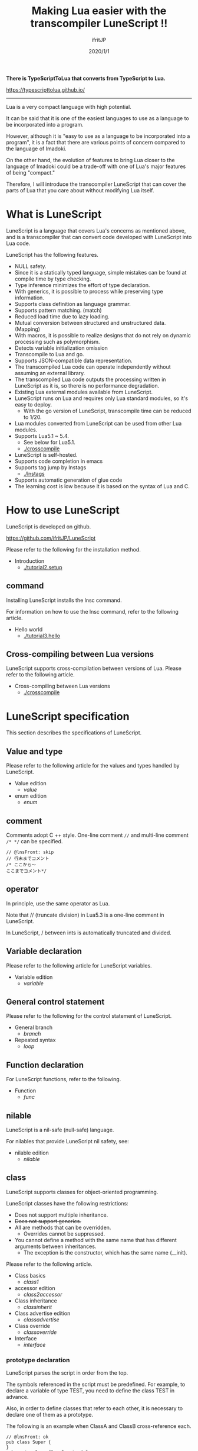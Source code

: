 #+TITLE: Making Lua easier with the transcompiler LuneScript !!
# -*- coding:utf-8 -*-
#+AUTHOR: ifritJP
#+DATE: 2020/1/1
#+STARTUP: nofold
#+OPTIONS: ^:{}
#+HTML_HEAD: <link rel="stylesheet" type="text/css" href="org-mode-document.css" />

*There is TypeScriptToLua that converts from TypeScript to Lua.*

<https://typescripttolua.github.io/>

-----

Lua is a very compact language with high potential.

It can be said that it is one of the easiest languages to use as a language to be incorporated into a program.

However, although it is "easy to use as a language to be incorporated into a program", it is a fact that there are various points of concern compared to the language of Imadoki.

On the other hand, the evolution of features to bring Lua closer to the language of Imadoki could be a trade-off with one of Lua's major features of being "compact."

Therefore, I will introduce the transcompiler LuneScript that can cover the parts of Lua that you care about without modifying Lua itself.


* What is LuneScript

LuneScript is a language that covers Lua's concerns as mentioned above, and is a transcompiler that can convert code developed with LuneScript into Lua code.

LuneScript has the following features.
- NULL safety.
- Since it is a statically typed language, simple mistakes can be found at compile time by type checking.
- Type inference minimizes the effort of type declaration.
- With generics, it is possible to process while preserving type information.
- Supports class definition as language grammar.
- Supports pattern matching. (match)
- Reduced load time due to lazy loading.
- Mutual conversion between structured and unstructured data. (Mapping)
- With macros, it is possible to realize designs that do not rely on dynamic processing such as polymorphism.
- Detects variable initialization omission
- Transcompile to Lua and go.
- Supports JSON-compatible data representation.
- The transcompiled Lua code can operate independently without assuming an external library.
- The transcompiled Lua code outputs the processing written in LuneScript as it is, so there is no performance degradation.
- Existing Lua external modules available from LuneScript.
- LuneScript runs on Lua and requires only Lua standard modules, so it's easy to deploy.
  - With the go version of LuneScript, transcompile time can be reduced to 1/20.
- Lua modules converted from LuneScript can be used from other Lua modules.
- Supports Lua5.1 ~ 5.4.
  - See below for Lua5.1.
  - [[./crosscompile]]
- LuneScript is self-hosted.
- Supports code completion in emacs
- Supports tag jump by lnstags
  - [[./lnstags]]
- Supports automatic generation of glue code
- The learning cost is low because it is based on the syntax of Lua and C.


* How to use LuneScript

LuneScript is developed on github.

<https://github.com/ifritJP/LuneScript>

Please refer to the following for the installation method.
- Introduction
  - [[./tutorial2.setup]]


** command

Installing LuneScript installs the lnsc command.

For information on how to use the lnsc command, refer to the following article.
- Hello world
  - [[./tutorial3.hello]]


** Cross-compiling between Lua versions

LuneScript supports cross-compilation between versions of Lua. Please refer to the following article.
- Cross-compiling between Lua versions
  - [[./crosscompile]]


* LuneScript specification

This section describes the specifications of LuneScript.


** Value and type

Please refer to the following article for the values and types handled by LuneScript.
- Value edition
  - [[value]]
- enum edition
  - [[enum]]


** comment

Comments adopt C ++ style. One-line comment ~//~ and multi-line comment ~/* */~ can be specified.
#+BEGIN_SRC lns
// @lnsFront: skip
// 行末までコメント
/* ここから〜
ここまでコメント*/
#+END_SRC



** operator

In principle, use the same operator as Lua.

Note that // (truncate division) in Lua5.3 is a one-line comment in LuneScript.

In LuneScript, / between ints is automatically truncated and divided.


** Variable declaration

Please refer to the following article for LuneScript variables.
- Variable edition
  - [[variable]]


** General control statement

Please refer to the following for the control statement of LuneScript.
- General branch
  - [[branch]]
- Repeated syntax
  - [[loop]]


** Function declaration

For LuneScript functions, refer to the following.
- Function
  - [[func]]


** nilable

LuneScript is a nil-safe (null-safe) language.

For nilables that provide LuneScript nil safety, see:
- nilable edition
  - [[nilable]]


** class

LuneScript supports classes for object-oriented programming.

LuneScript classes have the following restrictions:
- Does not support multiple inheritance.
- +Does not support generics.+
- All are methods that can be overridden.
  - Overrides cannot be suppressed.
- You cannot define a method with the same name that has different arguments between inheritances.
  - The exception is the constructor, which has the same name (__init).

Please refer to the following article.
- Class basics
  - [[class1]]
- accessor edition
  - [[class2accessor]]
- Class inheritance
  - [[classinherit]]
- Class advertise edition
  - [[classadvertise]]
- Class override
  - [[classoverride]]
- Interface
  - [[interface]]


*** prototype declaration

LuneScript parses the script in order from the top.

The symbols referenced in the script must be predefined. For example, to declare a variable of type TEST, you need to define the class TEST in advance.

Also, in order to define classes that refer to each other, it is necessary to declare one of them as a prototype.

The following is an example when ClassA and ClassB cross-reference each.
#+BEGIN_SRC lns
// @lnsFront: ok
pub class Super {
}
pub proto class ClassB extend Super;
pub class ClassA {
  let val: ClassB;
}
pub class ClassB extend Super{
  let val: ClassA;
}
#+END_SRC


proto declares as above.

You must declare the same thing, such as pub or extend, in the prototype declaration and the actual definition.


** Mapping

LuneScript class instances can be converted to and from Map objects.

This is called Mapping.

Please refer to the following for Mapping.
- mapping edition
  - [[classmapping]]


** Generics

LuneScript supports Generics.

See below for details.
- generics edition
  - [[generics]]


** nil conditional operator

It supports the nil conditional operator as an easy way to work with nilable values.
- nil conditional operator edition
  - [[nilcond]]   


** module

For information on LuneScript module management, refer to the following.
- import / provide
  - [[import]]
- require / module edition
  - [[require]]


* Build

For information on how to build a project using LuneScript, please refer to the following.
- Build edition
  - [[make]]  


** _lune.lua module

As mentioned above, a file transcompiled to Lua with LuneScript can be executed as is with the Lua command. At this time, no external module is required.

This means that the transcompiled Lua code contains all the code needed for processing.

For example, if you transcompile the following processing code,
#+BEGIN_SRC lns
// @lnsFront: ok
fn func( val:int! ):int {
   return 1 + unwrap val default 0;
}
#+END_SRC


The Lua code is quite long, like this:
#+BEGIN_SRC lua -n
--mini.lns
local _moduleObj = {}
local __mod__ = 'mini'
if not _ENV._lune then
   _lune = {}
end
function _lune.unwrap( val )
   if val == nil then
      __luneScript:error( 'unwrap val is nil' )
   end
   return val
end 
function _lune.unwrapDefault( val, defval )
   if val == nil then
      return defval
   end
   return val
end

local function func( val )
   return 1 + _lune.unwrapDefault( val, 0)
end

return _moduleObj
#+END_SRC


The 4th to 18th lines are the processing required for unwrap. Note that this code will be output to all Lua files.

*Since this code itself is a common process, you can require it as a separate module and combine the common processes by specifying the -r option when transcompiling.*

Specifically, specify the -r option as follows.
#+BEGIN_SRC txt
$ lua lune/base/base.lua -r src.lns save
#+END_SRC


With this -r option, the above code is translated as follows, which is pretty neat.
#+BEGIN_SRC lua
--mini.lns
local _moduleObj = {}
local __mod__ = 'mini'
_lune = require( "lune.base._lune" )
local function func( val )
   return 1 + _lune.unwrapDefault( val, 0)
end

return _moduleObj
#+END_SRC


Note that require ("lune.base._lune") will be inserted, so this module must be set so that it can be loaded. You don't need to be aware of this if you are in an environment where the transcompiler works, but you need to be careful if you run the converted Lua source in some other environment.


** macro

LuneScript uses simple macros.


*** Significance of macro

Macros have some limitations compared to regular functions. In addition, processing that can be performed by macros can often be realized by making full use of object orientation.

So what's the point of using macros?

That is, "the operation is statically determined by using a macro".

If the same process is realized in an object-oriented manner, it will be a dynamic process. On the other hand, if it is realized by a macro, it will be a static process.

What makes you happy about this?

It is the same as that statically typed languages are superior to dynamically typed languages.

By statically processing the statically determined information, it can be analyzed statically.

For example, most object-oriented function overrides can be resolved statically by using macros. Making static function calls rather than dynamic function overrides makes it easier to follow the source code.

It is not good to use macros indiscriminately, but it is not ideal to easily use dynamic processing such as function overriding.

It is necessary to use dynamic processing and macros properly.


*** Macro definition

Please refer to the following article for macro definition.
- Macro edition
  - [[macro]]


** supplement

For supplementary articles, we will add links here.
- Introducing Lua's transcompiler LuneScript 2
  - Introduction of subfile, module, nil conditional operators
  - [[introduce2]]
- Let's have more fun with Lua's transcompiler LuneScript's crazy development environment
  - Completion, syntax checking, subfile search
  - [[completion]]

For articles that are not linked from this page, please follow them from the sidebar.
